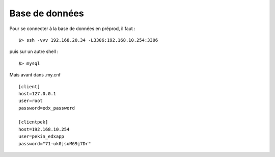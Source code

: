 Base de données
===============

Pour se connecter à la base de données en préprod, il faut :

::
    
    $> ssh -vvv 192.168.20.34 -L3306:192.168.10.254:3306


puis sur un autre shell :

::
    
    $> mysql


Mais avant dans .my.cnf

::
    
    [client]
    host=127.0.0.1
    user=root
    password=edx_password
    
    [clientpek]
    host=192.168.10.254
    user=pekin_edxapp
    password="71-uk0jsuM69j7Dr"
